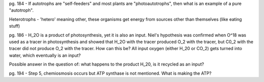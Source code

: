 pg. 184 - If autotrophs are "self-feeders" and most plants are "photoautotrophs", then what is an example of a pure "autotroph".

Heterotrophs - 'hetero' meaning other, these organisms get energy from sources other than themselves (like eating stuff)

pg. 186 - H_2O is a product of photosynthesis, yet it is also an input. Niel's hypothesis was confirmed when O^18 was used as a tracer in photosynthesis and showed that H_2O with the tracer produced O_2 with the tracer, but C0_2 with the tracer did not produce O_2 with the tracer. How can this be? All input oxygen (either H_20 or CO_2) gets turned into water, which eventually is an input?

Possible answer in the question of: what happens to the product H_20, is it recycled as an input?

pg. 194 - Step 5, chemiosmosis occurs but ATP synthase is not mentioned. What is making the ATP?
